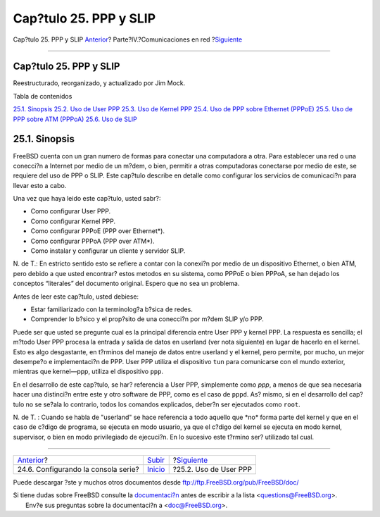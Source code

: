 =======================
Cap?tulo 25. PPP y SLIP
=======================

.. raw:: html

   <div class="navheader">

Cap?tulo 25. PPP y SLIP
`Anterior <serialconsole-setup.html>`__?
Parte?IV.?Comunicaciones en red
?\ `Siguiente <userppp.html>`__

--------------

.. raw:: html

   </div>

.. raw:: html

   <div class="chapter">

.. raw:: html

   <div class="titlepage" xmlns="">

.. raw:: html

   <div>

.. raw:: html

   <div>

Cap?tulo 25. PPP y SLIP
-----------------------

.. raw:: html

   </div>

.. raw:: html

   <div>

Reestructurado, reorganizado, y actualizado por Jim Mock.

.. raw:: html

   </div>

.. raw:: html

   </div>

.. raw:: html

   </div>

.. raw:: html

   <div class="toc">

.. raw:: html

   <div class="toc-title">

Tabla de contenidos

.. raw:: html

   </div>

`25.1. Sinopsis <ppp-and-slip.html#idp80093520>`__
`25.2. Uso de User PPP <userppp.html>`__
`25.3. Uso de Kernel PPP <ppp.html>`__
`25.4. Uso de PPP sobre Ethernet (PPPoE) <pppoe.html>`__
`25.5. Uso de PPP sobre ATM (PPPoA) <pppoa.html>`__
`25.6. Uso de SLIP <slip.html>`__

.. raw:: html

   </div>

.. raw:: html

   <div class="sect1">

.. raw:: html

   <div class="titlepage" xmlns="">

.. raw:: html

   <div>

.. raw:: html

   <div>

25.1. Sinopsis
--------------

.. raw:: html

   </div>

.. raw:: html

   </div>

.. raw:: html

   </div>

FreeBSD cuenta con un gran numero de formas para conectar una
computadora a otra. Para establecer una red o una conecci?n a Internet
por medio de un m?dem, o bien, permitir a otras computadoras conectarse
por medio de este, se requiere del uso de PPP o SLIP. Este cap?tulo
describe en detalle como configurar los servicios de comunicaci?n para
llevar esto a cabo.

Una vez que haya leido este cap?tulo, usted sabr?:

.. raw:: html

   <div class="itemizedlist">

-  Como configurar User PPP.

-  Como configurar Kernel PPP.

-  Como configurar PPPoE (PPP over Ethernet\*).

-  Como configurar PPPoA (PPP over ATM\*).

-  Como instalar y configurar un cliente y servidor SLIP.

.. raw:: html

   </div>

N. de T.: En estricto sentido esto se refiere a contar con la conexi?n
por medio de un dispositivo Ethernet, o bien ATM, pero debido a que
usted encontrar? estos metodos en su sistema, como PPPoE o bien PPPoA,
se han dejado los conceptos “literales” del documento original. Espero
que no sea un problema.

Antes de leer este cap?tulo, usted debiese:

.. raw:: html

   <div class="itemizedlist">

-  Estar familiarizado con la terminolog?a b?sica de redes.

-  Comprender lo b?sico y el prop?sito de una conecci?n por m?dem SLIP
   y/o PPP.

.. raw:: html

   </div>

Puede ser que usted se pregunte cual es la principal diferencia entre
User PPP y kernel PPP. La respuesta es sencilla; el m?todo User PPP
procesa la entrada y salida de datos en userland (ver nota siguiente) en
lugar de hacerlo en el kernel. Esto es algo desgastante, en t?rminos del
manejo de datos entre userland y el kernel, pero permite, por mucho, un
mejor desempe?o e implementaci?n de PPP. User PPP utiliza el dispositivo
``tun`` para comunicarse con el mundo exterior, mientras que kernel—ppp,
utiliza el dispositivo ``ppp``.

En el desarrollo de este cap?tulo, se har? referencia a User PPP,
simplemente como *ppp*, a menos de que sea necesaria hacer una
distinci?n entre este y otro software de PPP, como es el caso de
``pppd``. As? mismo, si en el desarrollo del cap?tulo no se se?ala lo
contrario, todos los comandos explicados, deber?n ser ejecutados como
``root``.

N. de T. : Cuando se habla de "userland" se hace referencia a todo
aquello que \*no\* forma parte del kernel y que en el caso de c?digo de
programa, se ejecuta en modo usuario, ya que el c?digo del kernel se
ejecuta en modo kernel, supervisor, o bien en modo privilegiado de
ejecuci?n. En lo sucesivo este t?rmino ser? utilizado tal cual.

.. raw:: html

   </div>

.. raw:: html

   </div>

.. raw:: html

   <div class="navfooter">

--------------

+--------------------------------------------+------------------------------------------+-----------------------------------+
| `Anterior <serialconsole-setup.html>`__?   | `Subir <network-communication.html>`__   | ?\ `Siguiente <userppp.html>`__   |
+--------------------------------------------+------------------------------------------+-----------------------------------+
| 24.6. Configurando la consola serie?       | `Inicio <index.html>`__                  | ?25.2. Uso de User PPP            |
+--------------------------------------------+------------------------------------------+-----------------------------------+

.. raw:: html

   </div>

Puede descargar ?ste y muchos otros documentos desde
ftp://ftp.FreeBSD.org/pub/FreeBSD/doc/

| Si tiene dudas sobre FreeBSD consulte la
  `documentaci?n <http://www.FreeBSD.org/docs.html>`__ antes de escribir
  a la lista <questions@FreeBSD.org\ >.
|  Env?e sus preguntas sobre la documentaci?n a <doc@FreeBSD.org\ >.
